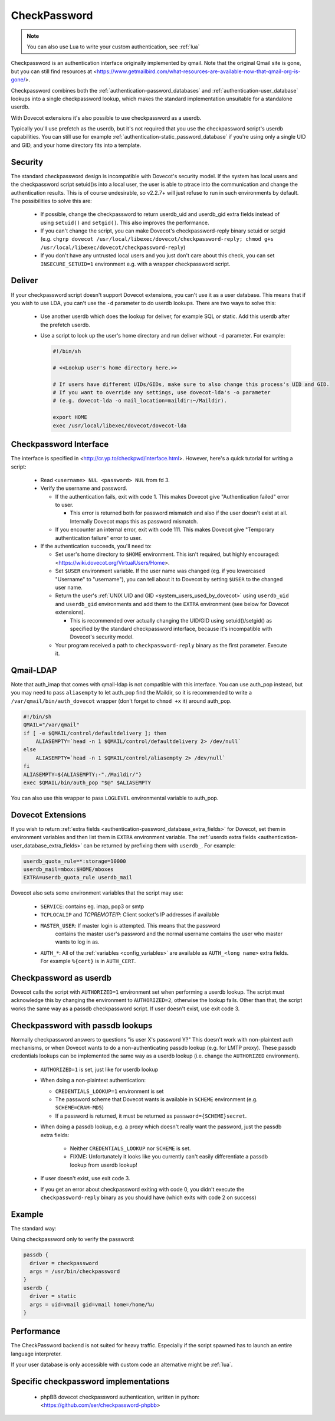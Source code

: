 .. _authentication-checkpassword:

=============
CheckPassword
=============

.. versionremoved:: v2.4;v3.0

.. note:: You can also use Lua to write your custom authentication, see
          :ref:`lua`

Checkpassword is an authentication interface originally implemented by qmail.
Note that the original Qmail site is gone, but you can still find resources at 
<https://www.getmailbird.com/what-resources-are-available-now-that-qmail-org-is-gone/>.

Checkpassword combines both the :ref:`authentication-password_databases` and
:ref:`authentication-user_database` lookups into a single checkpassword lookup, which
makes the standard implementation unsuitable for a standalone userdb.

With Dovecot extensions it's also possible to use checkpassword as a userdb.

Typically you'll use prefetch as the userdb, but it's not required that you use
the checkpassword script's userdb capabilities. You can still use for example
:ref:`authentication-static_password_database` if you're using only a single UID and GID, and
your home directory fits into a template.

Security
========

The standard checkpassword design is incompatible with Dovecot's security
model. If the system has local users and the checkpassword script setuid()s
into a local user, the user is able to ptrace into the communication and change
the authentication results. This is of course undesirable, so v2.2.7+ will just
refuse to run in such environments by default. The possibilities to solve this
are:

 * If possible, change the checkpassword to return userdb_uid and userdb_gid extra
   fields instead of using ``setuid()`` and ``setgid()``. This also improves the
   performance.

 * If you can't change the script, you can make Dovecot's checkpassword-reply
   binary setuid or setgid (e.g. ``chgrp dovecot
   /usr/local/libexec/dovecot/checkpassword-reply; chmod g+s
   /usr/local/libexec/dovecot/checkpassword-reply``)

 * If you don't have any untrusted local users and you just don't care about this
   check, you can set ``INSECURE_SETUID=1`` environment e.g. with a wrapper
   checkpassword script.

Deliver
=======

If your checkpassword script doesn't support Dovecot extensions, you can't use
it as a user database. This means that if you wish to use LDA, you can't use
the ``-d`` parameter to do userdb lookups. There are two ways to solve this:

 * Use another userdb which does the lookup for deliver, for example SQL or
   static. Add this userdb after the prefetch userdb.

 * Use a script to look up the user's home directory and run deliver without ``-d``
   parameter. For example:

   .. code-block:: none

     #!/bin/sh

     # <<Lookup user's home directory here.>>

     # If users have different UIDs/GIDs, make sure to also change this process's UID and GID.
     # If you want to override any settings, use dovecot-lda's -o parameter
     # (e.g. dovecot-lda -o mail_location=maildir:~/Maildir).

     export HOME
     exec /usr/local/libexec/dovecot/dovecot-lda

Checkpassword Interface
=======================

The interface is specified in <http://cr.yp.to/checkpwd/interface.html>.
However, here's a quick tutorial for writing a script:

 * Read ``<username> NUL <password> NUL`` from fd 3.
 * Verify the username and password.

   * If the authentication fails, exit with code 1. This makes Dovecot give
     "Authentication failed" error to user.

     * This error is returned both for password mismatch and also if the user
       doesn't exist at all. Internally Dovecot maps this as password mismatch.

   * If you encounter an internal error, exit with code 111. This makes Dovecot
     give "Temporary authentication failure" error to user.

 * If the authentication succeeds, you'll need to:

   * Set user's home directory to ``$HOME`` environment. This isn't required,
     but highly encouraged: <https://wiki.dovecot.org/VirtualUsers/Home>.
   * Set ``$USER`` environment variable. If the user name was changed (eg. if
     you lowercased "Username" to "username"), you can tell about it to Dovecot
     by setting ``$USER`` to the changed user name.
   * Return the user's :ref:`UNIX UID and GID <system_users_used_by_dovecot>`
     using ``userdb_uid`` and ``userdb_gid`` environments and add them to the
     ``EXTRA`` environment (see below for Dovecot extensions).

     * This is recommended over actually changing the UID/GID using
       setuid()/setgid() as specified by the standard checkpassword interface,
       because it's incompatible with Dovecot's security model.

   * Your program received a path to ``checkpassword-reply`` binary as the
     first parameter. Execute it.

Qmail-LDAP
==========

Note that auth_imap that comes with qmail-ldap is not compatible with this
interface. You can use auth_pop instead, but you may need to pass
``aliasempty`` to let auth_pop find the Maildir, so it is recommended to write
a ``/var/qmail/bin/auth_dovecot`` wrapper (don't forget to ``chmod +x`` it)
around auth_pop.

.. code-block:: sh

   #!/bin/sh
   QMAIL="/var/qmail"
   if [ -e $QMAIL/control/defaultdelivery ]; then
       ALIASEMPTY=`head -n 1 $QMAIL/control/defaultdelivery 2> /dev/null`
   else
       ALIASEMPTY=`head -n 1 $QMAIL/control/aliasempty 2> /dev/null`
   fi
   ALIASEMPTY=${ALIASEMPTY:-"./Maildir/"}
   exec $QMAIL/bin/auth_pop "$@" $ALIASEMPTY

You can also use this wrapper to pass ``LOGLEVEL`` environmental variable to
auth_pop.

Dovecot Extensions
==================

If you wish to return
:ref:`extra fields <authentication-password_database_extra_fields>` for
Dovecot, set them in environment variables and then list them in ``EXTRA``
environment variable. The
:ref:`userdb extra fields <authentication-user_database_extra_fields>`
can be returned by prefixing them with ``userdb_``. For example:

.. code-block:: none

   userdb_quota_rule=*:storage=10000
   userdb_mail=mbox:$HOME/mboxes
   EXTRA=userdb_quota_rule userdb_mail

Dovecot also sets some environment variables that the script may use:

 * ``SERVICE``: contains eg. imap, pop3 or smtp
 * ``TCPLOCALIP`` and `TCPREMOTEIP`: Client socket's IP addresses if available
 * ``MASTER_USER``: If master login is attempted. This means that the password
    contains the master user's password and the normal username contains the
    user who master wants to log in as.
 * ``AUTH_*``: All of the :ref:`variables <config_variables>` are available as
   ``AUTH_<long name>`` extra fields. For example ``%{cert}`` is in
   ``AUTH_CERT``.

   .. versionadded:: v2.0.16

Checkpassword as userdb
=======================

Dovecot calls the script with ``AUTHORIZED=1`` environment set when performing
a userdb lookup. The script must acknowledge this by changing the environment
to ``AUTHORIZED=2``, otherwise the lookup fails. Other than that, the script
works the same way as a passdb checkpassword script. If user doesn't exist,
use exit code 3.

Checkpassword with passdb lookups
=================================

.. versionadded:: v2.1.2

Normally checkpassword answers to questions "is user X's password Y?" This
doesn't work with non-plaintext auth mechanisms, or when Dovecot wants to do a
non-authenticating passdb lookup (e.g. for LMTP proxy). These passdb
credentials lookups can be implemented the same way as a userdb lookup
(i.e. change the ``AUTHORIZED`` environment).

 * ``AUTHORIZED=1`` is set, just like for userdb lookup
 * When doing a non-plaintext authentication:

   * ``CREDENTIALS_LOOKUP=1`` environment is set
   * The password scheme that Dovecot wants is available in ``SCHEME``
     environment (e.g. ``SCHEME=CRAM-MD5``)
   * If a password is returned, it must be returned as
     ``password={SCHEME}secret``.

 * When doing a passdb lookup, e.g. a proxy which doesn't really want the
   password, just the passdb extra fields:

    * Neither ``CREDENTIALS_LOOKUP`` nor ``SCHEME`` is set.
    * FIXME: Unfortunately it looks like you currently can't easily
      differentiate a passdb lookup from userdb lookup!

 * If user doesn't exist, use exit code 3.
 * If you get an error about checkpassword exiting with code 0, you didn't
   execute the ``checkpassword-reply`` binary as you should have (which exits
   with code 2 on success)

Example
=======

The standard way:

.. code-block: none

   passdb {
     driver = checkpassword
     args = /usr/bin/checkpassword
   }
   userdb {
     driver = prefetch
   }
   # If you want to use deliver -d and your users are in SQL:
   userdb {
     driver = sql
     args = /etc/dovecot/dovecot-sql.conf.ext
   }

Using checkpassword only to verify the password:

.. code-block:: none

   passdb {
     driver = checkpassword
     args = /usr/bin/checkpassword
   }
   userdb {
     driver = static
     args = uid=vmail gid=vmail home=/home/%u
   }

Performance
===========

The CheckPassword backend is not suited for heavy traffic. Especially if the
script spawned has to launch an entire language interpreter.

If your user database is only accessible with custom code an alternative might
be :ref:`lua`.

Specific checkpassword implementations
======================================

 * phpBB dovecot checkpassword authentication, written in python:
   <https://github.com/ser/checkpassword-phpbb>
